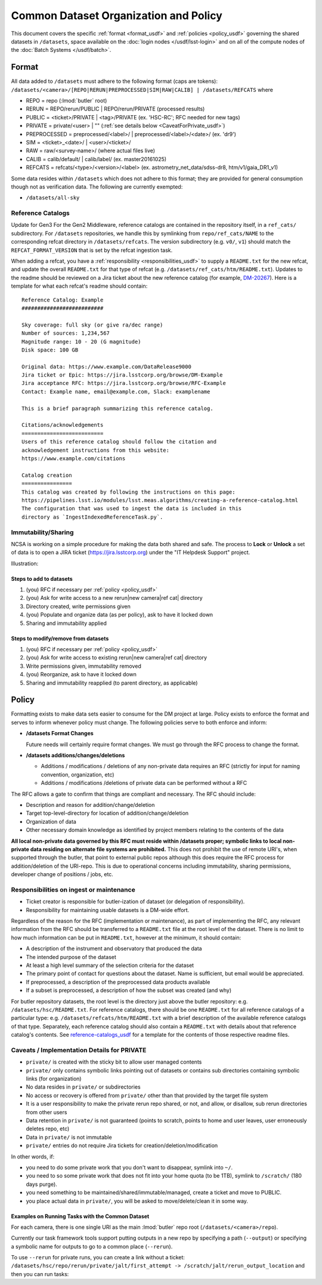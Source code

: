 ######################################
Common Dataset Organization and Policy
######################################

This document covers the specific :ref:`format <format_usdf>` and :ref:`policies <policy_usdf>` governing the shared datasets in ``/datasets``, space available on the :doc:`login nodes </usdf/lsst-login>` and on all of the compute nodes of the :doc:`Batch Systems </usdf/batch>`.

.. _format_usdf:

Format
======

All data added to ``/datasets`` must adhere to the following format (caps are tokens):
``/datasets/<camera>/[REPO|RERUN|PREPROCESSED|SIM|RAW|CALIB] | /datasets/REFCATS`` where

- REPO = repo
  (:lmod:`butler` root)
- RERUN = REPO/rerun/PUBLIC | REPO/rerun/PRIVATE
  (processed results)
- PUBLIC = <ticket>/PRIVATE | <tag>/PRIVATE (ex. 'HSC-RC'; RFC needed for new tags)
- PRIVATE = private/<user> | ""
  (:ref:`see details below <CaveatForPrivate_usdf>`)
- PREPROCESSED = preprocessed/<label>/ | preprocessed/<label>/<date>/
  (ex. 'dr9')
- SIM = <ticket>_<date>/ | <user>/<ticket>/
- RAW = raw/<survey-name>/
  (where actual files live)
- CALIB = calib/default/ | calib/label/
  (ex. master20161025)
- REFCATS = refcats/<type>/<version>/<label>
  (ex. astrometry_net_data/sdss-dr8, htm/v1/gaia_DR1_v1)

Some data resides within ``/datasets`` which does not adhere to this format; they are provided for general consumption though not as verification data.
The following are currently exempted:

- ``/datasets/all-sky``

.. _reference-catalogs_usdf:

Reference Catalogs
------------------
Update for Gen3
For the Gen2 Middleware, reference catalogs are contained in the repository itself, in a ``ref_cats/`` subdirectory.
For ``/datasets`` repositories, we handle this by symlinking from ``repo/ref_cats/NAME`` to the corresponding refcat directory in ``/datasets/refcats``.
The version subdirectory (e.g. ``v0/``, ``v1``) should match the ``REFCAT_FORMAT_VERSION`` that is set by the refcat ingestion task.

When adding a refcat, you have a :ref:`responsibility <responsibilities_usdf>` to supply a ``README.txt`` for the new refcat, and update the overall ``README.txt`` for that type of refcat (e.g. ``/datasets/ref_cats/htm/README.txt``).
Updates to the readme should be reviewed on a Jira ticket about the new reference catalog (for example, `DM-20267 <https://jira.lsstcorp.org/browse/DM-20267>`_).
Here is a template for what each refcat's readme should contain:

::

    Reference Catalog: Example
    ##########################

    Sky coverage: full sky (or give ra/dec range)
    Number of sources: 1,234,567
    Magnitude range: 10 - 20 (G magnitude)
    Disk space: 100 GB

    Original data: https://www.example.com/DataRelease9000
    Jira ticket or Epic: https://jira.lsstcorp.org/browse/DM-Example
    Jira acceptance RFC: https://jira.lsstcorp.org/browse/RFC-Example
    Contact: Example name, email@example.com, Slack: examplename

    This is a brief paragraph summarizing this reference catalog.

    Citations/acknowledgements
    ==========================
    Users of this reference catalog should follow the citation and
    acknowledgement instructions from this website:
    https://www.example.com/citations

    Catalog creation
    ================
    This catalog was created by following the instructions on this page:
    https://pipelines.lsst.io/modules/lsst.meas.algorithms/creating-a-reference-catalog.html
    The configuration that was used to ingest the data is included in this
    directory as `IngestIndexedReferenceTask.py`.

Immutability/Sharing
--------------------

NCSA is working on a simple procedure for making the data both shared and safe.
The process to **Lock** or **Unlock** a set of data is to open a JIRA ticket (https://jira.lsstcorp.org)
under the "IT Helpdesk Support" project.

Illustration:

Steps to add to datasets
^^^^^^^^^^^^^^^^^^^^^^^^

#. (you) RFC if necessary per :ref:`policy <policy_usdf>`
#. (you) Ask for write access to a new rerun|new camera|ref cat| directory
#. Directory created, write permissions given
#. (you) Populate and organize data (as per policy), ask to have it locked down
#. Sharing and immutability applied

Steps to modify/remove from datasets
^^^^^^^^^^^^^^^^^^^^^^^^^^^^^^^^^^^^

#. (you) RFC if necessary per :ref:`policy <policy_usdf>`
#. (you) Ask for write access to existing rerun|new camera|ref cat| directory
#. Write permissions given, immutability removed
#. (you) Reorganize, ask to have it locked down
#. Sharing and immutability reapplied (to parent directory, as applicable)

.. _policy_usdf:

Policy
======

Formatting exists to make data sets easier to consume for the DM project at large.
Policy exists to enforce the format and serves to inform whenever policy must change.
The following policies serve to both enforce and inform:

- **/datasets Format Changes**

  Future needs will certainly require format changes.
  We must go through the RFC process to change the format.

- **/datasets additions/changes/deletions**

  - Additions / modifications / deletions of any non-private data requires an RFC (strictly for input for naming convention, organization, etc)
  - Additions / modifications /deletions of private data can be performed without a RFC

The RFC allows a gate to confirm that things are compliant and necessary. The RFC should include:

- Description and reason for addition/change/deletion
- Target top-level-directory for location of addition/change/deletion
- Organization of data
- Other necessary domain knowledge as identified by project members relating to the contents of the data

**All local non-private data governed by this RFC must reside within /datasets proper; symbolic links to local non-private data residing on alternate file systems are prohibited.**
This does not prohibit the use of remote URI's, when supported through the butler, that point to external public repos although this does require the RFC process for addition/deletion of the URI-repo.
This is due to operational concerns including immutability, sharing permissions, developer change of positions / jobs, etc.

.. _responsibilities_usdf:

Responsibilities on ingest or maintenance
-----------------------------------------

- Ticket creator is responsible for butler-ization of dataset (or delegation of responsibility).
- Responsibility for maintaining usable datasets is a DM-wide effort.

Regardless of the reason for the RFC (implementation or maintenance), as part of implementing the RFC, any relevant information from the RFC should be transferred to a ``README.txt`` file at the root level of the dataset. There is no limit to how much information can be put in ``README.txt``, however at the minimum, it should contain:

- A description of the instrument and observatory that produced the data
- The intended purpose of the dataset
- At least a high level summary of the selection criteria for the dataset
- The primary point of contact for questions about the dataset. Name is sufficient, but email would be appreciated.
- If preprocessed, a description of the preprocessed data products available
- If a subset is preprocessed, a description of how the subset was created (and why)

For butler repository datasets, the root level is the directory just above the butler repository: e.g. ``/datasets/hsc/README.txt``.
For reference catalogs, there should be one ``README.txt`` for all reference catalogs of a particular type: e.g. ``/datasets/refcats/htm/README.txt`` with a brief description of the available reference catalogs of that type.
Separately, each reference catalog should also contain a ``README.txt`` with details about that reference catalog's contents.
See `reference-catalogs_usdf`_ for a template for the contents of those respective readme files.

.. _CaveatForPrivate_usdf:

Caveats / Implementation Details for PRIVATE
--------------------------------------------

- ``private/`` is created with the sticky bit to allow user managed contents
- ``private/`` only contains symbolic links pointing out of datasets or contains sub directories containing symbolic links (for organization)
- No data resides in ``private/`` or subdirectories
- No access or recovery is offered from ``private/`` other than that provided by the target file system
- It is a user responsibility to make the private rerun repo shared, or not, and allow, or disallow, sub rerun directories from other users
- Data retention in ``private/`` is not guaranteed (points to scratch, points to home and user leaves, user erroneously deletes repo, etc)
- Data in ``private/`` is not immutable
- ``private/`` entries do not require Jira tickets for creation/deletion/modification

In other words, if:

- you need to do some private work that you don't want to disappear, symlink into ``~/``.
- you need to so some private work that does not fit into your home quota (to be 1TB), symlink to ``/scratch/`` (180 days purge).
- you need something to be maintained/shared/immutable/managed, create a ticket and move to PUBLIC.
- you place actual data in ``private/``, you will be asked to move/delete/clean it in some way.

Examples on Running Tasks with the Common Dataset
^^^^^^^^^^^^^^^^^^^^^^^^^^^^^^^^^^^^^^^^^^^^^^^^^

For each camera, there is one single URI as the main :lmod:`butler` repo root (``/datasets/<camera>/repo``).

Currently our task framework tools support putting outputs in a new repo by specifying a path (``--output``) or specifying a symbolic name for outputs to go to a common place (``--rerun``).

To use ``--rerun`` for private runs, you can create a link without a ticket:
``/datasets/hsc/repo/rerun/private/jalt/first_attempt -> /scratch/jalt/rerun_output_location``
and then you can run tasks:

.. prompt:: bash

   processXXX.py /datasets/hsc/repo/ --rerun private/jalt/first_attempt ...

